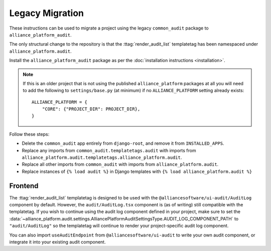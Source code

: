 Legacy Migration
----------------

These instructions can be used to migrate a project using the legacy ``common_audit`` package to ``alliance_platform_audit``.

The only structural change to the repository is that the :ttag:`render_audit_list`
templatetag has been namespaced under ``alliance_platform.audit``.

Install the ``alliance_platform_audit`` package as per the :doc:`installation instructions <installation>`.

.. note::

    If this is an older project that is not using the published ``alliance_platform`` packages at all you will need to
    add the following to ``settings/base.py`` (at minimum) if no ``ALLIANCE_PLATFORM`` setting already exists::

        ALLIANCE_PLATFORM = {
            "CORE": {"PROJECT_DIR": PROJECT_DIR},
        }

Follow these steps:

* Delete the ``common_audit`` app entirely from ``django-root``, and remove it from ``INSTALLED_APPS``.
* Replace any imports from ``common_audit.templatetags.audit`` with imports from ``alliance_platform.audit.templatetags.alliance_platform.audit``.
* Replace all other imports from ``common_audit`` with imports from ``alliance_platform.audit``.
* Replace instances of ``{% load audit %}`` in Django templates with ``{% load alliance_platform.audit %}``

Frontend
~~~~~~~~

The :ttag:`render_audit_list` templatetag is designed to be used with the ``@alliancesoftware/ui-audit/AuditLog``
component by default. However, the ``audit/AuditLog.tsx`` component is (as of writing) still compatible
with the templatetag. If you wish to continue using the audit log component defined in your project,
make sure to set the :data:`~alliance_platform.audit.settings.AlliancePlatformAuditSettingsType.AUDIT_LOG_COMPONENT_PATH` to ``"audit/AuditLog"`` so the templatetag will
continue to render your project-specific audit log component.

You can also import ``useAuditEndpoint`` from ``@alliancesoftware/ui-audit`` to write your own audit
component, or integrate it into your existing audit component.
